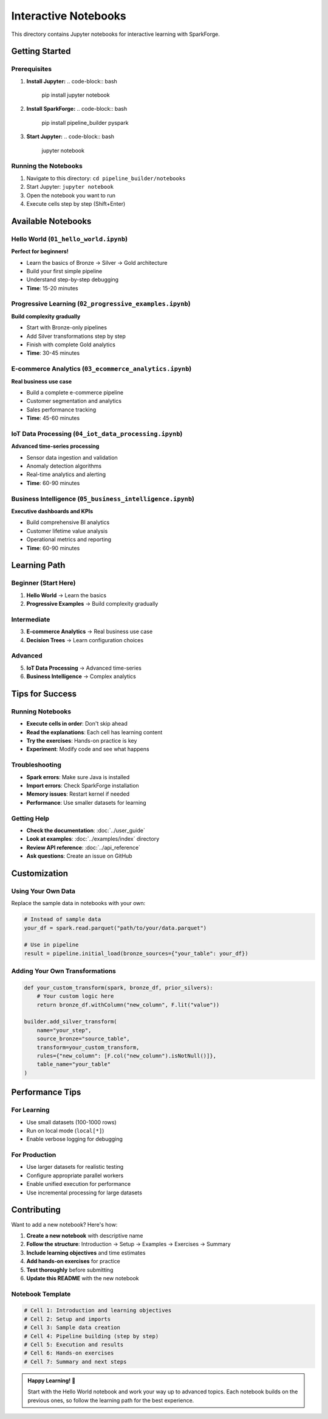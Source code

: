 Interactive Notebooks
=====================

This directory contains Jupyter notebooks for interactive learning with SparkForge.

Getting Started
---------------

Prerequisites
~~~~~~~~~~~~~

1. **Install Jupyter:**
   .. code-block:: bash

      pip install jupyter notebook

2. **Install SparkForge:**
   .. code-block:: bash

      pip install pipeline_builder pyspark

3. **Start Jupyter:**
   .. code-block:: bash

      jupyter notebook

Running the Notebooks
~~~~~~~~~~~~~~~~~~~~~

1. Navigate to this directory: ``cd pipeline_builder/notebooks``
2. Start Jupyter: ``jupyter notebook``
3. Open the notebook you want to run
4. Execute cells step by step (Shift+Enter)

Available Notebooks
-------------------

Hello World (``01_hello_world.ipynb``)
~~~~~~~~~~~~~~~~~~~~~~~~~~~~~~~~~~~~~~~

**Perfect for beginners!**

- Learn the basics of Bronze → Silver → Gold architecture
- Build your first simple pipeline
- Understand step-by-step debugging
- **Time**: 15-20 minutes

Progressive Learning (``02_progressive_examples.ipynb``)
~~~~~~~~~~~~~~~~~~~~~~~~~~~~~~~~~~~~~~~~~~~~~~~~~~~~~~~~

**Build complexity gradually**

- Start with Bronze-only pipelines
- Add Silver transformations step by step
- Finish with complete Gold analytics
- **Time**: 30-45 minutes

E-commerce Analytics (``03_ecommerce_analytics.ipynb``)
~~~~~~~~~~~~~~~~~~~~~~~~~~~~~~~~~~~~~~~~~~~~~~~~~~~~~~~~

**Real business use case**

- Build a complete e-commerce pipeline
- Customer segmentation and analytics
- Sales performance tracking
- **Time**: 45-60 minutes

IoT Data Processing (``04_iot_data_processing.ipynb``)
~~~~~~~~~~~~~~~~~~~~~~~~~~~~~~~~~~~~~~~~~~~~~~~~~~~~~~~

**Advanced time-series processing**

- Sensor data ingestion and validation
- Anomaly detection algorithms
- Real-time analytics and alerting
- **Time**: 60-90 minutes

Business Intelligence (``05_business_intelligence.ipynb``)
~~~~~~~~~~~~~~~~~~~~~~~~~~~~~~~~~~~~~~~~~~~~~~~~~~~~~~~~~~

**Executive dashboards and KPIs**

- Build comprehensive BI analytics
- Customer lifetime value analysis
- Operational metrics and reporting
- **Time**: 60-90 minutes

Learning Path
-------------

Beginner (Start Here)
~~~~~~~~~~~~~~~~~~~~~

1. **Hello World** → Learn the basics
2. **Progressive Examples** → Build complexity gradually

Intermediate
~~~~~~~~~~~~

3. **E-commerce Analytics** → Real business use case
4. **Decision Trees** → Learn configuration choices

Advanced
~~~~~~~~

5. **IoT Data Processing** → Advanced time-series
6. **Business Intelligence** → Complex analytics

Tips for Success
----------------

Running Notebooks
~~~~~~~~~~~~~~~~~

- **Execute cells in order**: Don't skip ahead
- **Read the explanations**: Each cell has learning content
- **Try the exercises**: Hands-on practice is key
- **Experiment**: Modify code and see what happens

Troubleshooting
~~~~~~~~~~~~~~~

- **Spark errors**: Make sure Java is installed
- **Import errors**: Check SparkForge installation
- **Memory issues**: Restart kernel if needed
- **Performance**: Use smaller datasets for learning

Getting Help
~~~~~~~~~~~~

- **Check the documentation**: :doc:`../user_guide`
- **Look at examples**: :doc:`../examples/index` directory
- **Review API reference**: :doc:`../api_reference`
- **Ask questions**: Create an issue on GitHub

Customization
-------------

Using Your Own Data
~~~~~~~~~~~~~~~~~~~

Replace the sample data in notebooks with your own:

.. code-block:: python

   # Instead of sample data
   your_df = spark.read.parquet("path/to/your/data.parquet")

   # Use in pipeline
   result = pipeline.initial_load(bronze_sources={"your_table": your_df})

Adding Your Own Transformations
~~~~~~~~~~~~~~~~~~~~~~~~~~~~~~~

.. code-block:: python

   def your_custom_transform(spark, bronze_df, prior_silvers):
       # Your custom logic here
       return bronze_df.withColumn("new_column", F.lit("value"))

   builder.add_silver_transform(
       name="your_step",
       source_bronze="source_table",
       transform=your_custom_transform,
       rules={"new_column": [F.col("new_column").isNotNull()]},
       table_name="your_table"
   )

Performance Tips
----------------

For Learning
~~~~~~~~~~~~

- Use small datasets (100-1000 rows)
- Run on local mode (``local[*]``)
- Enable verbose logging for debugging

For Production
~~~~~~~~~~~~~~

- Use larger datasets for realistic testing
- Configure appropriate parallel workers
- Enable unified execution for performance
- Use incremental processing for large datasets

Contributing
------------

Want to add a new notebook? Here's how:

1. **Create a new notebook** with descriptive name
2. **Follow the structure**: Introduction → Setup → Examples → Exercises → Summary
3. **Include learning objectives** and time estimates
4. **Add hands-on exercises** for practice
5. **Test thoroughly** before submitting
6. **Update this README** with the new notebook

Notebook Template
~~~~~~~~~~~~~~~~~

.. code-block:: python

   # Cell 1: Introduction and learning objectives
   # Cell 2: Setup and imports
   # Cell 3: Sample data creation
   # Cell 4: Pipeline building (step by step)
   # Cell 5: Execution and results
   # Cell 6: Hands-on exercises
   # Cell 7: Summary and next steps

.. admonition:: Happy Learning! 🚀

   Start with the Hello World notebook and work your way up to advanced topics. Each notebook builds on the previous ones, so follow the learning path for the best experience.
